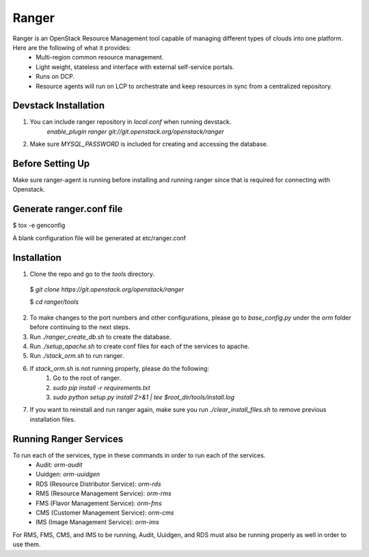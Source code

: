 ===============================
Ranger
===============================

Ranger is an OpenStack Resource Management tool capable of managing different types of clouds into one platform. Here are the following of what it provides:
	- Multi-region common resource management.
	- Light weight, stateless and interface with external self-service portals.
	- Runs on DCP.
	- Resource agents will run on LCP to orchestrate and keep resources in sync from a centralized repository.

Devstack Installation
---------------------
1. You can include ranger repository in `local.conf` when running devstack.
	`enable_plugin ranger git://git.openstack.org/openstack/ranger`

2. Make sure `MYSQL_PASSWORD` is included for creating and accessing the database.

Before Setting Up
-----------------

Make sure ranger-agent is running before installing and running ranger since that
is required for connecting with Openstack.

Generate ranger.conf file
-------------------------

$ tox -e genconfig

A blank configuration file will be generated at etc/ranger.conf

Installation
------------

1. Clone the repo and go to the `tools` directory.

  $ `git clone https://git.openstack.org/openstack/ranger`

  $ `cd ranger/tools`

2. To make changes to the port numbers and other configurations, please go to `base_config.py` under the `orm` folder before continuing to the next steps.
3. Run `./ranger_create_db.sh` to create the database.
4. Run `./setup_apache.sh` to create conf files for each of the services to apache.
5. Run `./stack_orm.sh` to run ranger.
6. If `stack_orm.sh` is not running properly, please do the following:
	1. Go to the root of ranger.
	2. `sudo pip install -r requirements.txt`
	3. `sudo python setup.py install 2>&1 | tee $root_dir/tools/install.log`
7. If you want to reinstall and run ranger again, make sure you run `./clear_install_files.sh` to remove previous installation files.

Running Ranger Services
-----------------------

To run each of the services, type in these commands in order to run each of the services.
	- Audit: `orm-audit`
	- Uuidgen: `orm-uuidgen`
	- RDS (Resource Distributor Service): `orm-rds`
	- RMS (Resource Management Service): `orm-rms`
	- FMS (Flavor Management Service): `orm-fms`
	- CMS (Customer Management Service): `orm-cms`
	- IMS (Image Management Service): `orm-ims`

For RMS, FMS, CMS, and IMS to be running, Audit, Uuidgen, and RDS must also be running properly as well in order to use them.
